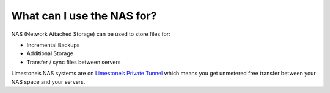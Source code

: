 What can I use the NAS for?
===========================

NAS (Network Attached Storage) can be used to store files for:

- Incremental Backups
- Additional Storage
- Transfer / sync files between servers

Limestone’s NAS systems are on `Limestone’s Private Tunnel <http://limestonenetworks-knowledge-base.readthedocs.io/en/latest/limestone_addon_services/vpn/limestone_private_tunnel.html>`_ which means you get unmetered free transfer between your NAS space and your servers.
